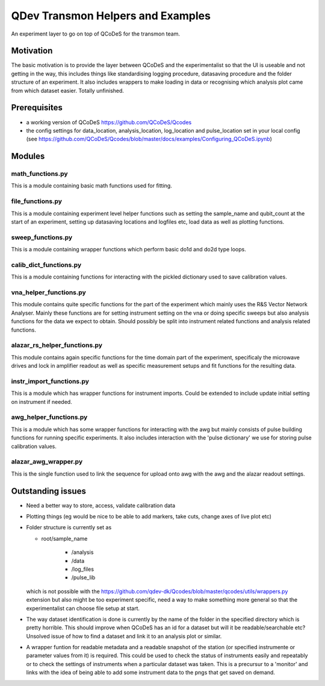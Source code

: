 QDev Transmon Helpers and Examples
===================================

An experiment layer to go on top of QCoDeS for the transmon team.

Motivation
------
The basic motivation is to provide the layer between QCoDeS and the experimentalist so that the UI is useable and not getting in the way, this includes things like standardising logging procedure, datasaving procedure and the folder structure of an experiment. It also includes wrappers to make loading in data or recognising which analysis plot came from which dataset easier. Totally unfinished.

Prerequisites
-------------
- a working version of QCoDeS https://github.com/QCoDeS/Qcodes
- the config settings for data_location, analysis_location, log_location and pulse_location set in your local config (see https://github.com/QCoDeS/Qcodes/blob/master/docs/examples/Configuring_QCoDeS.ipynb)


Modules
-------

math_functions.py
^^^^^^^^^^^^^^^^^^^^^^^^^^
This is a module containing basic math functions used for fitting.

file_functions.py
^^^^^^^^^^^^^^^^^^^^^^^^^^
This is a module containing experiment level helper functions such as setting the sample_name and qubit_count at the start of an experiment, setting up datasaving locations and logfiles etc, load data as well as plotting functions. 

sweep_functions.py
^^^^^^^^^^^^^^^^^^^^^^^^^^
This is a module containing wrapper functions which perform basic do1d and do2d type loops.

calib_dict_functions.py
^^^^^^^^^^^^^^^^^^^^^^^^^^
This is a module containing functions for interacting with the pickled dictionary used to save calibration values.

vna_helper_functions.py
^^^^^^^^^^^^^^^^^^^^^^^^^
This module contains quite specific functions for the part of the experiment which mainly uses the R&S Vector Network Analyser. Mainly these functions are for setting instrument setting on the vna or doing specific sweeps but also analysis functions for the data we expect to obtain. Should possibly be split into instrument related functions and analysis related functions.

alazar_rs_helper_functions.py
^^^^^^^^^^^^^^^^^^^^^^^^^^^^^^^
This module contains again specific functions for the time domain part of the experiment, specificaly the microwave drives and lock in
amplifier readout as well as specific measurement setups and fit functions for the resulting data.

instr_import_functions.py
^^^^^^^^^^^^^^^^^^^^^^^^^^^
This is a module which has wrapper functions for instrument imports. Could be extended to include update initial setting on instrument if needed.

awg_helper_functions.py
^^^^^^^^^^^^^^^^^^^^^^^^^
This is a module which has some wrapper functions for interacting with the awg but mainly consists of pulse building functions for 
running specific experiments. It also includes interaction with the 'pulse dictionary' we use for storing pulse calibration values.

alazar_awg_wrapper.py
^^^^^^^^^^^^^^^^^^^^^^^^^
This is the single function used to link the sequence for upload onto awg with the awg and the alazar readout settings.

Outstanding issues
------------------
- Need a better way to store, access, validate calibration data

- Plotting things (eg would be nice to be able to add markers, take cuts, change axes of live plot etc)

-	Folder structure is currently set as 

	- root/sample_name
	
			- /analysis
	
			- /data
	
			- /log_files
	
			- /pulse_lib
	which is not possible with the https://github.com/qdev-dk/Qcodes/blob/master/qcodes/utils/wrappers.py extension but also might be too experiment specific, need a way to make something more general so that the experimentalist can choose file setup at start.

- The way dataset identification is done is currently by the name of the folder in the specified directory which is pretty horrible. This should improve when QCoDeS has an id for a dataset but will it be readable/searchable etc? Unsolved issue of how to find a dataset and link it to an analysis plot or similar.

- A wrapper funtion for readable metadata and a readable snapshot of the station (or specified instrumente or parameter values from it) is required. This could be used to check the status of instruments easily and repeatably or to check the settings of instruments when a particular dataset was taken. This is a precursur to a 'monitor' and links with the idea of being able to add some instrument data to the pngs that get saved on demand. 
